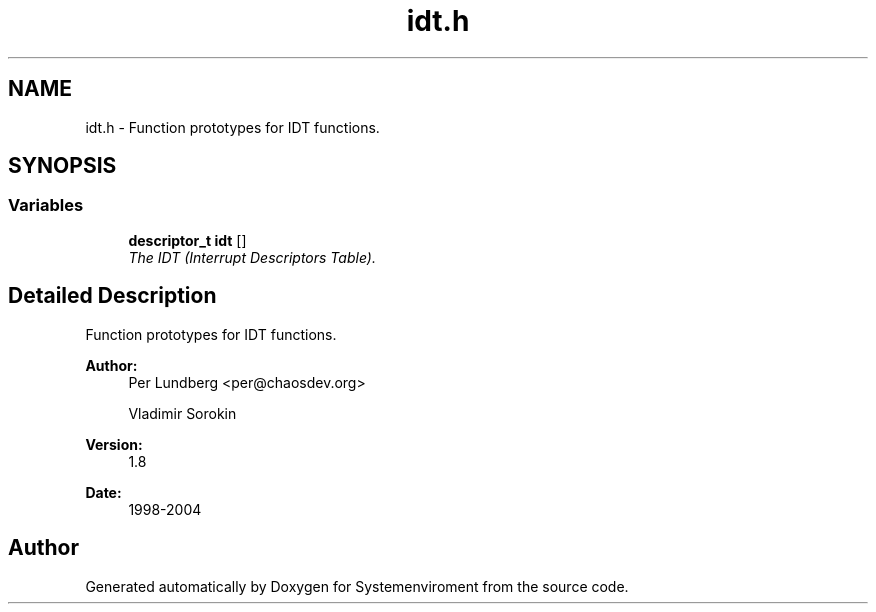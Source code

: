 .TH "idt.h" 3 "29 Jul 2004" "Systemenviroment" \" -*- nroff -*-
.ad l
.nh
.SH NAME
idt.h \- Function prototypes for IDT functions.  

.SH SYNOPSIS
.br
.PP
.SS "Variables"

.in +1c
.ti -1c
.RI "\fBdescriptor_t\fP \fBidt\fP []"
.br
.RI "\fIThe IDT (Interrupt Descriptors Table). \fP"
.in -1c
.SH "Detailed Description"
.PP 
Function prototypes for IDT functions. 

\fBAuthor:\fP
.RS 4
Per Lundberg <per@chaosdev.org> 
.PP
Vladimir Sorokin 
.RE
.PP
\fBVersion:\fP
.RS 4
1.8 
.RE
.PP
\fBDate:\fP
.RS 4
1998-2004
.RE
.PP

.SH "Author"
.PP 
Generated automatically by Doxygen for Systemenviroment from the source code.
